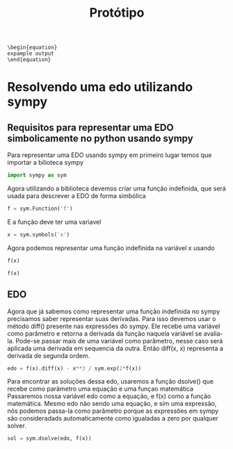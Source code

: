 # (find-angg "ORG/prototipo.org")
# (defun c () (interactive) (eek "C-c C-e h h"))
# (defun c () (interactive) (eek "C-c C-e l p"))
# (defun v () (interactive) (brg "~/ORG/prototipo.html"))
# (defun e () (interactive) (find-angg "ORG/prototipo.org"))

#+TITLE: Protótipo

#+NAME: scrWrapEquation
#+BEGIN_SRC sh :results output :exports none :var outp="expample output"
  cat <<EOF
  \begin{equation}
  $outp
  \end{equation}
  EOF
#+END_SRC

#+RESULTS: scrWrapEquation
: \begin{equation}
: expample output
: \end{equation}

#+begin_src elisp :exports none
    ; (find-file "/home/odecam/org-babel-examples/python/pythonbabel.org" "Sympy")
    ; (find-pdf-page "~/org-roam/20210202003546-prototipo_projeto_monitoria.pdf")
    ; https://orgmode.org/worg/org-contrib/babel/languages/ob-doc-python.html
    ; https://nixos.wiki/wiki/TexLive
    ; https://github.com/dfeich/org-babel-examples
#+end_src

#+RESULTS:

* Resolvendo uma edo utilizando sympy

** Requisitos para representar uma EDO simbolicamente no python usando sympy

   Para representar uma EDO usando sympy em primeiro lugar temos que importar a bilioteca sympy

   #+begin_src python :session :exports code
     import sympy as sym
   #+end_src

   #+RESULTS:

   Agora utilizando a biblioteca devemos criar uma função indefinida, que será usada para descrever a EDO de forma simbólica

   #+begin_src python :session :exports code
     f = sym.Function('f')
   #+end_src

   #+RESULTS:

   E a função deve ter uma variavel

   #+begin_src python :session :exports code
     x = sym.symbols('x')
   #+end_src

   #+RESULTS:

   Agora podemos representar uma função indefinida na variável x usando

   #+begin_src python :session :exports code
     f(x)
   #+end_src

   #+RESULTS:
   : f(x)
   
   #+begin_src python :session :exports results :results output drawer :post scrWrapEquation(outp=*this*)
     print(sym.latex(f(x)))
   #+end_src

   #+RESULTS:
   :results:
   \begin{equation}
   f{\left(x \right)}
   \end{equation}
   :end:

** EDO

   Agora que já sabemos como representar uma função indefinida no sympy precisamos saber representar suas derivadas.
   Para isso devemos usar o método diff() presente nas expressões do sympy.
   Ele recebe uma variável como parâmetro e retorna a derivada da função naquela variável se avalia-la.
   Pode-se passar mais de uma variável como parâmetro, nesse caso será aplicada uma derivada em sequencia da outra.
   Então diff(x, x) representa a derivada de segunda ordem.
   
   #+begin_src python :session :exports code
     edo = f(x).diff(x) - x**3 / sym.exp(2*f(x))
   #+end_src

   #+RESULTS:

   #+begin_src python :session :results output drawer :exports results :post scrWrapEquation(outp=*this*)
     print(sym.latex(sym.Eq(edo,0)))
   #+end_src

   #+RESULTS:
   :results:
   \begin{equation}
   - x^{3} e^{- 2 f{\left(x \right)}} + \frac{d}{d x} f{\left(x \right)} = 0
   \end{equation}
   :end:

   Para encontrar as soluções dessa edo, usaremos a função dsolve() que recebe como parâmetro uma equação e uma funçao matemática
   Passaremos nossa variável edo como a equação, e f(x) como a função matemática.
   Mesmo edo não sendo uma equação, e sim uma expressão, nós podemos passa-la como parâmetro porque as expressões em sympy são consideradads automaticamente como igualadas a zero por qualquer solver.

   #+begin_src python :session :exports code
     sol = sym.dsolve(edo, f(x))
   #+end_src

   #+RESULTS:

   #+begin_src python :session :results output drawer :exports results :post scrWrapEquation(outp=*this*)
     print(sym.latex(sol))
   #+end_src

   #+RESULTS:
   :results:
   \begin{equation}

   \end{equation}
   :end:
